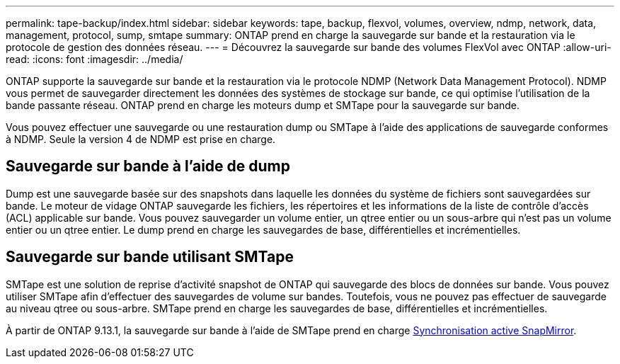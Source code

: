 ---
permalink: tape-backup/index.html 
sidebar: sidebar 
keywords: tape, backup, flexvol, volumes, overview, ndmp, network, data, management, protocol, sump, smtape 
summary: ONTAP prend en charge la sauvegarde sur bande et la restauration via le protocole de gestion des données réseau. 
---
= Découvrez la sauvegarde sur bande des volumes FlexVol avec ONTAP
:allow-uri-read: 
:icons: font
:imagesdir: ../media/


[role="lead"]
ONTAP supporte la sauvegarde sur bande et la restauration via le protocole NDMP (Network Data Management Protocol). NDMP vous permet de sauvegarder directement les données des systèmes de stockage sur bande, ce qui optimise l'utilisation de la bande passante réseau. ONTAP prend en charge les moteurs dump et SMTape pour la sauvegarde sur bande.

Vous pouvez effectuer une sauvegarde ou une restauration dump ou SMTape à l'aide des applications de sauvegarde conformes à NDMP. Seule la version 4 de NDMP est prise en charge.



== Sauvegarde sur bande à l'aide de dump

Dump est une sauvegarde basée sur des snapshots dans laquelle les données du système de fichiers sont sauvegardées sur bande. Le moteur de vidage ONTAP sauvegarde les fichiers, les répertoires et les informations de la liste de contrôle d'accès (ACL) applicable sur bande. Vous pouvez sauvegarder un volume entier, un qtree entier ou un sous-arbre qui n'est pas un volume entier ou un qtree entier. Le dump prend en charge les sauvegardes de base, différentielles et incrémentielles.



== Sauvegarde sur bande utilisant SMTape

SMTape est une solution de reprise d'activité snapshot de ONTAP qui sauvegarde des blocs de données sur bande. Vous pouvez utiliser SMTape afin d'effectuer des sauvegardes de volume sur bandes. Toutefois, vous ne pouvez pas effectuer de sauvegarde au niveau qtree ou sous-arbre. SMTape prend en charge les sauvegardes de base, différentielles et incrémentielles.

À partir de ONTAP 9.13.1, la sauvegarde sur bande à l'aide de SMTape prend en charge xref:../snapmirror-active-sync/interoperability-reference.html[Synchronisation active SnapMirror].
